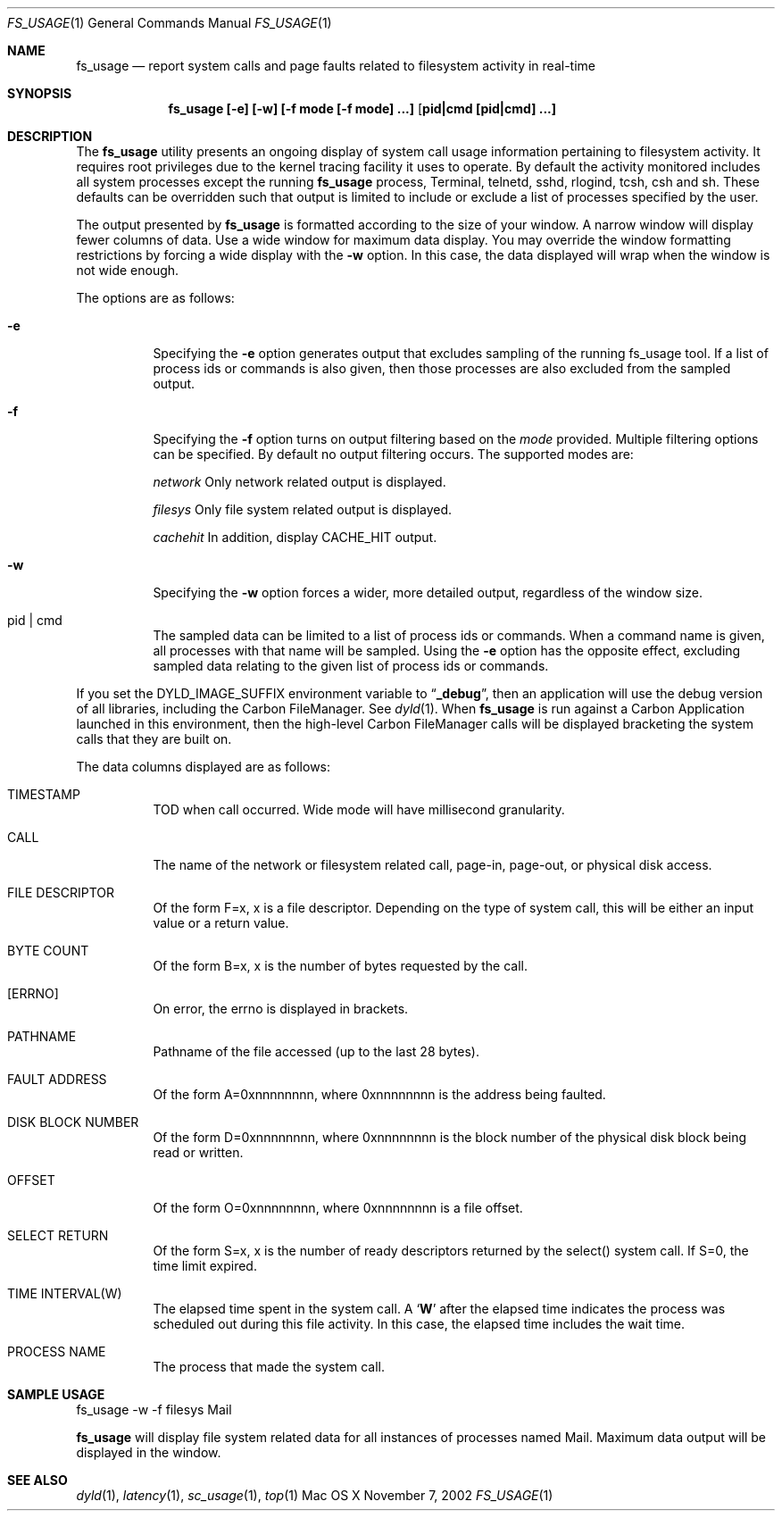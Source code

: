 .\" Copyright (c) 2000, Apple Computer, Inc.  All rights reserved.
.\"
.Dd November 7, 2002
.Dt FS_USAGE 1
.Os "Mac OS X"
.Sh NAME
.Nm fs_usage
.Nd report system calls and page faults related to filesystem activity in
real-time
.Sh SYNOPSIS
.Nm fs_usage [-e] [-w] [-f mode [-f mode] ...] [ pid|cmd [pid|cmd] ...]
.Sh DESCRIPTION
The
.Nm fs_usage
utility presents an ongoing display of system call usage information
pertaining to filesystem activity.
It requires root privileges due to the kernel tracing facility it uses to
operate.
By default the activity monitored includes all system processes except the
running
.Nm fs_usage
process, Terminal, telnetd, sshd, rlogind, tcsh, csh and sh.
These defaults can be overridden such that output is limited to include or
exclude a list of processes specified by the user.
.Pp
The output presented by
.Nm fs_usage
is formatted according to the size of your window.
A narrow window will display fewer columns of data.
Use a wide window for maximum data display.
You may override the window formatting restrictions
by forcing a wide display with the
.Fl w
option.
In this case, the data displayed will wrap
when the window is not wide enough.
.Pp
The options are as follows:
.Bl -tag -width Ds
.\" ==========
.It Fl e
Specifying the
.Fl e
option generates output that excludes sampling
of the running fs_usage tool.
If a list of process ids or commands is also given,
then those processes are also excluded from the sampled output.
.\" ==========
.It Fl f
Specifying the
.Fl f
option turns on output filtering based on the
.Pa mode
provided.
Multiple filtering options can be specified.
By default no output filtering occurs.
The supported modes are:
.Pp
.Pa  network	
Only network related output is displayed.
.Pp
.Pa filesys	
Only file system related output is displayed.
.Pp
.Pa cachehit	
In addition, display CACHE_HIT output.
.\" ==========
.It Fl w
Specifying the
.Fl w
option forces a wider, more detailed output,
regardless of the window size.
.\" ==========
.It  pid | cmd
The sampled data can be limited to a list of process ids or commands.
When a command name is given, all processes with that name will be sampled.
Using the
.Fl e
option has the opposite effect,
excluding sampled data relating to the given list
of process ids or commands.
.El
.Pp
If you set the DYLD_IMAGE_SUFFIX environment variable to
.Dq Li _debug ,
then an application will use the debug version of all libraries,
including the Carbon FileManager.
See
.Xr dyld 1 .
When
.Nm fs_usage
is run against a Carbon Application launched in this environment,
then the high-level Carbon FileManager calls
will be displayed bracketing the system calls that they are built on.
.Pp
The data columns displayed are as follows:
.Bl -tag -width Ds
.Pp
.It TIMESTAMP
TOD when call occurred.
Wide mode will have millisecond granularity.
.It CALL
The name of the network or filesystem related call, page-in, page-out,
or physical disk access.
.It FILE DESCRIPTOR
Of the form F=x, x is a file descriptor.
Depending on the type of system call,
this will be either an input value or a return value.
.It BYTE COUNT
Of the form B=x, x is the number of bytes requested by the call.
.It [ERRNO]
On error, the errno is displayed in brackets.
.It PATHNAME
Pathname of the file accessed (up to the last 28 bytes).
.It FAULT ADDRESS
Of the form A=0xnnnnnnnn,
where 0xnnnnnnnn is the address being faulted.
.It DISK BLOCK NUMBER
Of the form D=0xnnnnnnnn,
where 0xnnnnnnnn is the block number
of the physical disk block being read or written.
.It OFFSET    
Of the form O=0xnnnnnnnn, where 0xnnnnnnnn is a file offset.
.It SELECT RETURN
Of the form S=x, x is the number of ready descriptors returned
by the select() system call.
If S=0, the time limit expired.
.It TIME INTERVAL(W)
The elapsed time spent in the system call.
A 
.Sq Li W
after the elapsed time indicates the process was scheduled out
during this file activity.
In this case, the elapsed time includes the wait time.
.It PROCESS NAME
The process that made the system call.
.El
.Pp
.Sh SAMPLE USAGE
.Pp
fs_usage -w -f filesys Mail
.Pp
.Nm fs_usage
will display file system related data
for all instances of processes named Mail.
Maximum data output will be displayed in the window.
.Sh SEE ALSO
.Xr dyld 1 ,
.Xr latency 1 ,
.Xr sc_usage 1 ,
.Xr top 1
